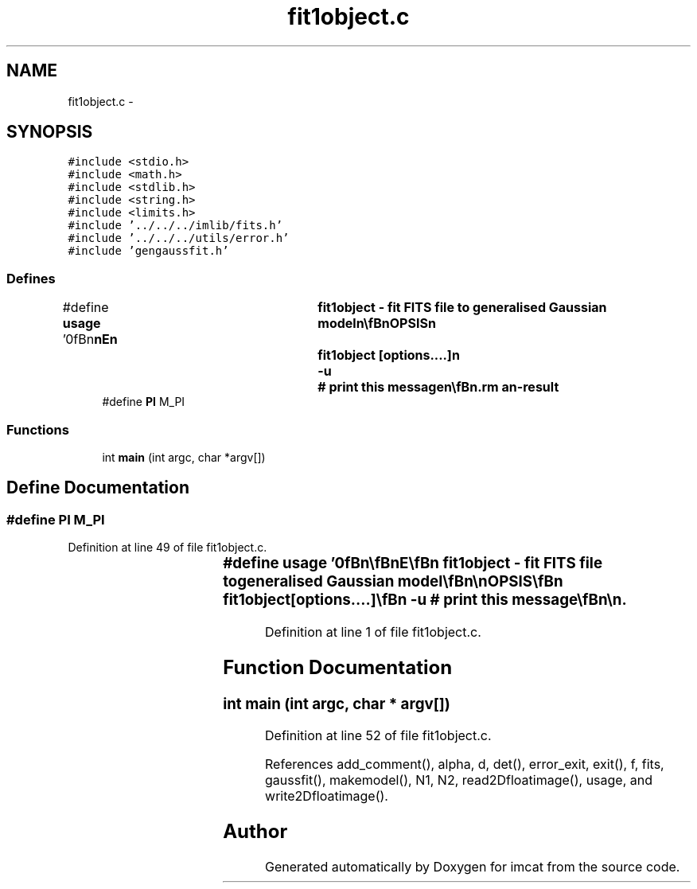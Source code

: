 .TH "fit1object.c" 3 "23 Dec 2003" "imcat" \" -*- nroff -*-
.ad l
.nh
.SH NAME
fit1object.c \- 
.SH SYNOPSIS
.br
.PP
\fC#include <stdio.h>\fP
.br
\fC#include <math.h>\fP
.br
\fC#include <stdlib.h>\fP
.br
\fC#include <string.h>\fP
.br
\fC#include <limits.h>\fP
.br
\fC#include '../../../imlib/fits.h'\fP
.br
\fC#include '../../../utils/error.h'\fP
.br
\fC#include 'gengaussfit.h'\fP
.br

.SS "Defines"

.in +1c
.ti -1c
.RI "#define \fBusage\fP   '\\n\\\fBn\fP\\\fBn\fP\\NAME\\\fBn\fP\\	fit1object - \fBfit\fP \fBFITS\fP file to generalised Gaussian model\\\fBn\fP\\\\\fBn\fP\\SYNOPSIS\\\fBn\fP\\	fit1object [\fBoptions\fP....]\\\fBn\fP\\		-u		# print this message\\\fBn\fP\\\\\fBn\fP\\DESCRIPTION\\\fBn\fP\\	\\'fit1object\\' reads \fBa\fP \fBfits\fP image f from stdin and \fBfits\fP\\\fBn\fP\\	this to \fBa\fP simple model \fBobject\fP of the form\\\fBn\fP\\\\\fBn\fP\\		f_model = \fBf0\fP exp(-0.5 * [q_ij (\fBr\fP-\fBd\fP)_i (\fBr\fP-\fBd\fP)_j]^\fBalpha\fP)\\\fBn\fP\\\\\fBn\fP\\	by minimising\\\fBn\fP\\\\\fBn\fP\\		sum_r fabs(f - f_model)^beta\\\fBn\fP\\\\\fBn\fP\\	By default, \fBalpha\fP = 1 and beta = 2, so the program is\\\fBn\fP\\	fitting \fBa\fP 2-dimensional gaussian by least squares.\\\fBn\fP\\	and the ouput is in the form:\\\fBn\fP\\		\fBf0\fP, d_x, d_y, q_xx, q_xy, q_yy\\\fBn\fP\\	the matrix q_ij being taken to be symmetric.\\\fBn\fP\\	You can modify the behaviour with the following parameters:\\\fBn\fP\\		-\fBa\fP \fBalpha\fP	# set slope of exponential arg\\\fBn\fP\\		-\fBb\fP beta		# \fBtype\fP of \fBfit\fP\\\fBn\fP\\		-\fBi\fP		# output inverse of q_ij\\\fBn\fP\\		-\fBA\fP		# output \fBa\fP, \fBb\fP, \fBphi\fP (TBI)\\\fBn\fP\\		-f		# output the model as \fBfits\fP image\\\fBn\fP\\        The position is measured relative to the bottom left\\\fBn\fP\\        corner of the bottom left \fBpixel\fP (so \fBe\fP.g. \fBa\fP single 'hot' \fBpixel\fP\\\fBn\fP\\        at (\fBix\fP,\fBiy\fP) = (23,67), would generate an \fBobject\fP with x = (23.5, 67.5)\\\fBn\fP\\AUTHOR\\\fBn\fP\\	Nick Kaiser:  kaiser@ifa.hawaii.edu\\\fBn\fP\\\\\fBn\fP\\\fBn\fP\\\fBn\fP'"
.br
.ti -1c
.RI "#define \fBPI\fP   M_PI"
.br
.in -1c
.SS "Functions"

.in +1c
.ti -1c
.RI "int \fBmain\fP (int argc, char *argv[])"
.br
.in -1c
.SH "Define Documentation"
.PP 
.SS "#define PI   M_PI"
.PP
Definition at line 49 of file fit1object.c.
.SS "#define \fBusage\fP   '\\n\\\fBn\fP\\\fBn\fP\\NAME\\\fBn\fP\\	fit1object - \fBfit\fP \fBFITS\fP file to generalised Gaussian model\\\fBn\fP\\\\\fBn\fP\\SYNOPSIS\\\fBn\fP\\	fit1object [\fBoptions\fP....]\\\fBn\fP\\		-u		# print this message\\\fBn\fP\\\\\fBn\fP\\DESCRIPTION\\\fBn\fP\\	\\'fit1object\\' reads \fBa\fP \fBfits\fP image f from stdin and \fBfits\fP\\\fBn\fP\\	this to \fBa\fP simple model \fBobject\fP of the form\\\fBn\fP\\\\\fBn\fP\\		f_model = \fBf0\fP exp(-0.5 * [q_ij (\fBr\fP-\fBd\fP)_i (\fBr\fP-\fBd\fP)_j]^\fBalpha\fP)\\\fBn\fP\\\\\fBn\fP\\	by minimising\\\fBn\fP\\\\\fBn\fP\\		sum_r fabs(f - f_model)^beta\\\fBn\fP\\\\\fBn\fP\\	By default, \fBalpha\fP = 1 and beta = 2, so the program is\\\fBn\fP\\	fitting \fBa\fP 2-dimensional gaussian by least squares.\\\fBn\fP\\	and the ouput is in the form:\\\fBn\fP\\		\fBf0\fP, d_x, d_y, q_xx, q_xy, q_yy\\\fBn\fP\\	the matrix q_ij being taken to be symmetric.\\\fBn\fP\\	You can modify the behaviour with the following parameters:\\\fBn\fP\\		-\fBa\fP \fBalpha\fP	# set slope of exponential arg\\\fBn\fP\\		-\fBb\fP beta		# \fBtype\fP of \fBfit\fP\\\fBn\fP\\		-\fBi\fP		# output inverse of q_ij\\\fBn\fP\\		-\fBA\fP		# output \fBa\fP, \fBb\fP, \fBphi\fP (TBI)\\\fBn\fP\\		-f		# output the model as \fBfits\fP image\\\fBn\fP\\        The position is measured relative to the bottom left\\\fBn\fP\\        corner of the bottom left \fBpixel\fP (so \fBe\fP.g. \fBa\fP single 'hot' \fBpixel\fP\\\fBn\fP\\        at (\fBix\fP,\fBiy\fP) = (23,67), would generate an \fBobject\fP with x = (23.5, 67.5)\\\fBn\fP\\AUTHOR\\\fBn\fP\\	Nick Kaiser:  kaiser@ifa.hawaii.edu\\\fBn\fP\\\\\fBn\fP\\\fBn\fP\\\fBn\fP'"
.PP
Definition at line 1 of file fit1object.c.
.SH "Function Documentation"
.PP 
.SS "int main (int argc, char * argv[])"
.PP
Definition at line 52 of file fit1object.c.
.PP
References add_comment(), alpha, d, det(), error_exit, exit(), f, fits, gaussfit(), makemodel(), N1, N2, read2Dfloatimage(), usage, and write2Dfloatimage().
.SH "Author"
.PP 
Generated automatically by Doxygen for imcat from the source code.
